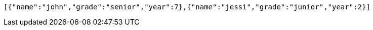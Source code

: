 [source,options="nowrap"]
----
[{"name":"john","grade":"senior","year":7},{"name":"jessi","grade":"junior","year":2}]
----